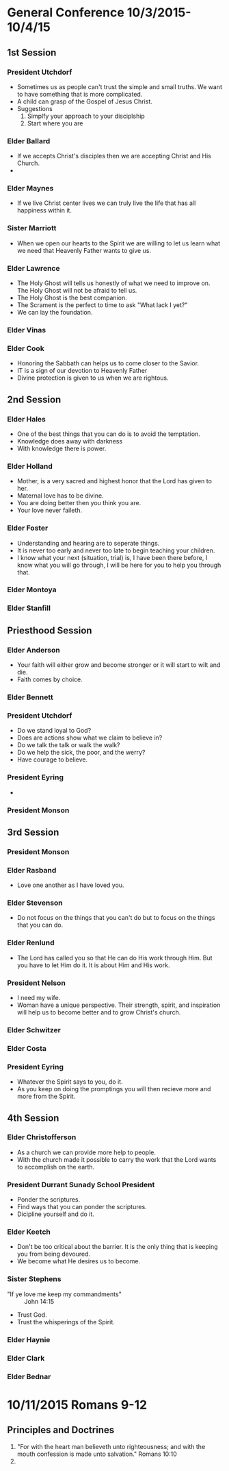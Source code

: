 
#+TITLE Notes -*- mode: org -*-
#+DATE 10/3/2015

* General Conference 10/3/2015-10/4/15
** 1st Session
*** President Utchdorf
    - Sometimes us as people can't trust the simple and
      small truths. We want to have something that is more
      complicated.
    - A child can grasp of the Gospel of Jesus Christ.
    - Suggestions 
      1. Simplfy your approach to your disciplship
      2. Start where you are

*** Elder Ballard
    - If we accepts Christ's disciples then we are
      accepting Christ and His Church.
    - 

*** Elder Maynes
    - If we live Christ center lives we can truly live
      the life that has all happiness within it.

*** Sister Marriott
    - When we open our hearts to the Spirit we are willing
      to let us learn what we need that Heavenly Father
      wants to give us.

*** Elder Lawrence
    - The Holy Ghost will tells us honestly of what we
      need to improve on. The Holy Ghost will not be afraid
      to tell us.
    - The Holy Ghost is the best companion.
    - The Scrament is the perfect to time to ask "What lack
      I yet?"
    - We can lay the foundation.

*** Elder Vinas

*** Elder Cook
    - Honoring the Sabbath can helps us to come closer to 
      the Savior.
    - IT is a sign of our devotion to Heavenly Father
    - Divine protection is given to us when we are 
      rightous.
** 2nd Session
*** Elder Hales
    - One of the best things that you can do is to avoid
      the temptation.
    - Knowledge does away with darkness
    - With knowledge there is power.

*** Elder Holland
    - Mother, is a very sacred and highest honor that the
      Lord has given to her.
    - Maternal love has to be divine.
    - You are doing better then you think you are.
    - Your love never faileth.

*** Elder Foster
    - Understanding and hearing are to seperate things.
    - It is never too early and never too late to begin
      teaching your children. 
    - I know what your next (situation, trial) is, I have 
      been there before, I know what you will go through,
      I will be here for you to help you through that.

*** Elder Montoya

*** Elder Stanfill
** Priesthood Session
*** Elder Anderson
    - Your faith will either grow and become stronger or
      it will start to wilt and die.
    - Faith comes by choice.

*** Elder Bennett

*** President Utchdorf
    - Do we stand loyal to God?
    - Does are actions show what we claim to believe in?
    - Do we talk the talk or walk the walk?
    - Do we help the sick, the poor, and the werry?
    - Have courage to believe.

*** President Eyring
    - 

*** President Monson
** 3rd Session
*** President Monson

*** Elder Rasband
    - Love one another as I have loved you.

*** Elder Stevenson
    - Do not focus on the things that you can't do but to focus
      on the things that you can do.

*** Elder Renlund
    - The Lord has called you so that He can do His work through 
      Him. But you have to let Him do it. It is about Him and His
      work.

*** President Nelson
    - I need my wife.
    - Woman have a unique perspective. Their strength, spirit, and
      inspiration will help us to become better and to grow 
      Christ's church.

*** Elder Schwitzer

*** Elder Costa

*** President Eyring
    - Whatever the Spirit says to you, do it.
    - As you keep on doing the promptings you will then recieve more
      and more from the Spirit.


** 4th Session
*** Elder Christofferson
    - As a church we can provide more help to people.
    - With the church made it possible to carry the work that
      the Lord wants to accomplish on the earth.

*** President Durrant Sunady School President
    - Ponder the scriptures.
    - Find ways that you can ponder the scriptures.
    - Dicipline yourself and do it.

*** Elder Keetch
    - Don't be too critical about the barrier. It is the only 
      thing that is keeping you from being devoured.
    - We become what He desires us to become.

*** Sister Stephens
    - "If ye love me keep my commandments" :: John 14:15
    - Trust God.
    - Trust the whisperings of the Spirit.

*** Elder Haynie

*** Elder Clark

*** Elder Bednar
* 10/11/2015 Romans 9-12
** Principles and Doctrines
   1. "For with the heart man believeth unto righteousness; and with the mouth confession is 
      made unto salvation." Romans 10:10
   2. 
